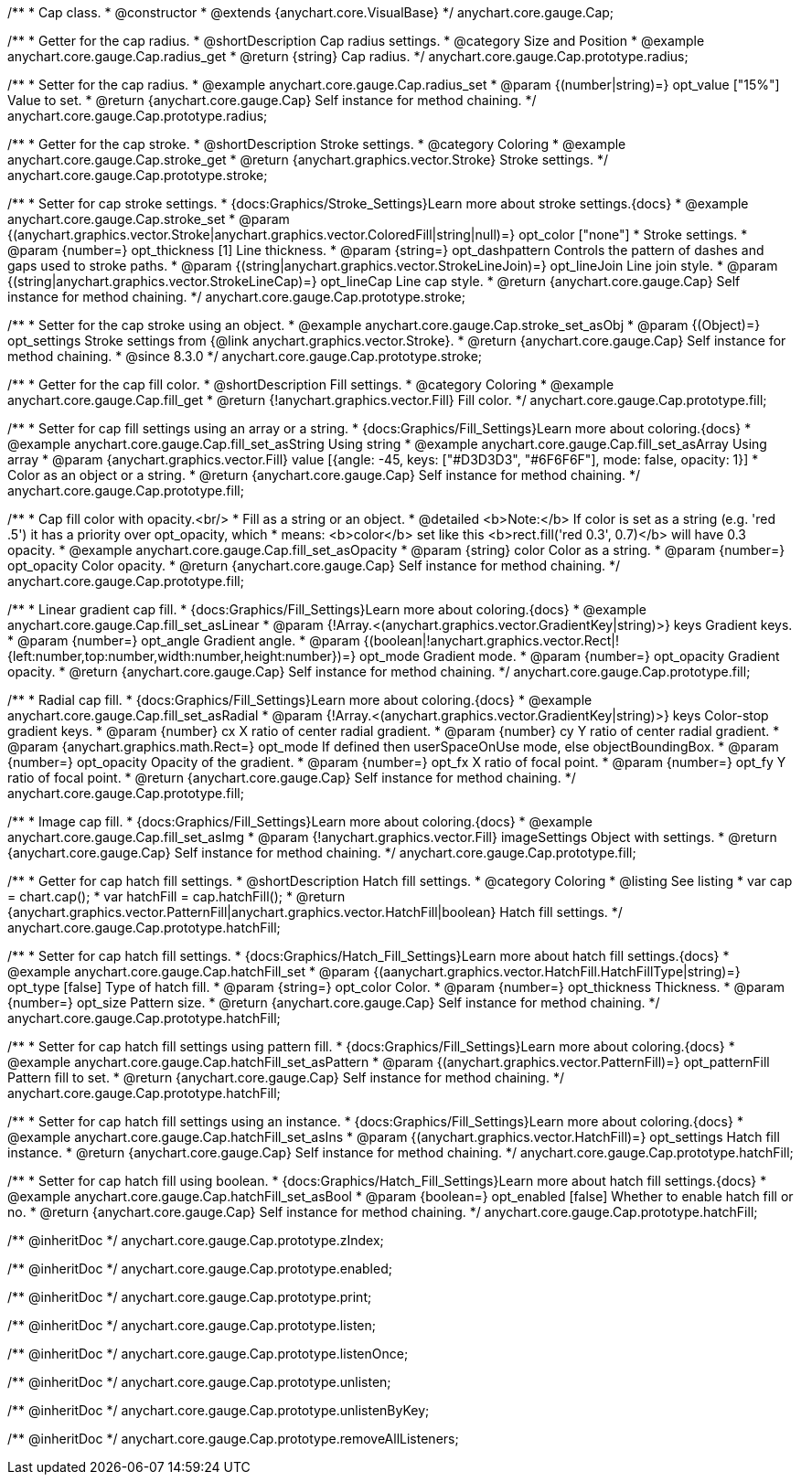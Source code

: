 /**
 * Cap class.
 * @constructor
 * @extends {anychart.core.VisualBase}
 */
anychart.core.gauge.Cap;


//----------------------------------------------------------------------------------------------------------------------
//
//  anychart.core.gauge.Cap.prototype.radius;
//
//----------------------------------------------------------------------------------------------------------------------

/**
 * Getter for the cap radius.
 * @shortDescription Cap radius settings.
 * @category Size and Position
 * @example anychart.core.gauge.Cap.radius_get
 * @return {string} Cap radius.
 */
anychart.core.gauge.Cap.prototype.radius;

/**
 * Setter for the cap radius.
 * @example anychart.core.gauge.Cap.radius_set
 * @param {(number|string)=} opt_value ["15%"] Value to set.
 * @return {anychart.core.gauge.Cap} Self instance for method chaining.
 */
anychart.core.gauge.Cap.prototype.radius;


//----------------------------------------------------------------------------------------------------------------------
//
//  anychart.core.gauge.Cap.prototype.stroke;
//
//----------------------------------------------------------------------------------------------------------------------

/**
 * Getter for the cap stroke.
 * @shortDescription Stroke settings.
 * @category Coloring
 * @example anychart.core.gauge.Cap.stroke_get
 * @return {anychart.graphics.vector.Stroke} Stroke settings.
 */
anychart.core.gauge.Cap.prototype.stroke;

/**
 * Setter for cap stroke settings.
 * {docs:Graphics/Stroke_Settings}Learn more about stroke settings.{docs}
 * @example anychart.core.gauge.Cap.stroke_set
 * @param {(anychart.graphics.vector.Stroke|anychart.graphics.vector.ColoredFill|string|null)=} opt_color ["none"]
 * Stroke settings.
 * @param {number=} opt_thickness [1] Line thickness.
 * @param {string=} opt_dashpattern Controls the pattern of dashes and gaps used to stroke paths.
 * @param {(string|anychart.graphics.vector.StrokeLineJoin)=} opt_lineJoin Line join style.
 * @param {(string|anychart.graphics.vector.StrokeLineCap)=} opt_lineCap Line cap style.
 * @return {anychart.core.gauge.Cap} Self instance for method chaining.
 */
anychart.core.gauge.Cap.prototype.stroke;

/**
 * Setter for the cap stroke using an object.
 * @example anychart.core.gauge.Cap.stroke_set_asObj
 * @param {(Object)=} opt_settings Stroke settings from {@link anychart.graphics.vector.Stroke}.
 * @return {anychart.core.gauge.Cap} Self instance for method chaining.
 * @since 8.3.0
 */
anychart.core.gauge.Cap.prototype.stroke;


//----------------------------------------------------------------------------------------------------------------------
//
//  anychart.core.gauge.Cap.prototype.fill;
//
//----------------------------------------------------------------------------------------------------------------------

/**
 * Getter for the cap fill color.
 * @shortDescription Fill settings.
 * @category Coloring
 * @example anychart.core.gauge.Cap.fill_get
 * @return {!anychart.graphics.vector.Fill} Fill color.
 */
anychart.core.gauge.Cap.prototype.fill;

/**
 * Setter for cap fill settings using an array or a string.
 * {docs:Graphics/Fill_Settings}Learn more about coloring.{docs}
 * @example anychart.core.gauge.Cap.fill_set_asString Using string
 * @example anychart.core.gauge.Cap.fill_set_asArray Using array
 * @param {anychart.graphics.vector.Fill} value [{angle: -45, keys: ["#D3D3D3", "#6F6F6F"], mode: false, opacity: 1}]
 * Color as an object or a string.
 * @return {anychart.core.gauge.Cap} Self instance for method chaining.
 */
anychart.core.gauge.Cap.prototype.fill;

/**
 * Cap fill color with opacity.<br/>
 * Fill as a string or an object.
 * @detailed <b>Note:</b> If color is set as a string (e.g. 'red .5') it has a priority over opt_opacity, which
 * means: <b>color</b> set like this <b>rect.fill('red 0.3', 0.7)</b> will have 0.3 opacity.
 * @example anychart.core.gauge.Cap.fill_set_asOpacity
 * @param {string} color Color as a string.
 * @param {number=} opt_opacity Color opacity.
 * @return {anychart.core.gauge.Cap} Self instance for method chaining.
 */
anychart.core.gauge.Cap.prototype.fill;

/**
 * Linear gradient cap fill.
 * {docs:Graphics/Fill_Settings}Learn more about coloring.{docs}
 * @example anychart.core.gauge.Cap.fill_set_asLinear
 * @param {!Array.<(anychart.graphics.vector.GradientKey|string)>} keys Gradient keys.
 * @param {number=} opt_angle Gradient angle.
 * @param {(boolean|!anychart.graphics.vector.Rect|!{left:number,top:number,width:number,height:number})=} opt_mode Gradient mode.
 * @param {number=} opt_opacity Gradient opacity.
 * @return {anychart.core.gauge.Cap} Self instance for method chaining.
 */
anychart.core.gauge.Cap.prototype.fill;

/**
 * Radial cap fill.
 * {docs:Graphics/Fill_Settings}Learn more about coloring.{docs}
 * @example anychart.core.gauge.Cap.fill_set_asRadial
 * @param {!Array.<(anychart.graphics.vector.GradientKey|string)>} keys Color-stop gradient keys.
 * @param {number} cx X ratio of center radial gradient.
 * @param {number} cy Y ratio of center radial gradient.
 * @param {anychart.graphics.math.Rect=} opt_mode If defined then userSpaceOnUse mode, else objectBoundingBox.
 * @param {number=} opt_opacity Opacity of the gradient.
 * @param {number=} opt_fx X ratio of focal point.
 * @param {number=} opt_fy Y ratio of focal point.
 * @return {anychart.core.gauge.Cap} Self instance for method chaining.
 */
anychart.core.gauge.Cap.prototype.fill;

/**
 * Image cap fill.
 * {docs:Graphics/Fill_Settings}Learn more about coloring.{docs}
 * @example anychart.core.gauge.Cap.fill_set_asImg
 * @param {!anychart.graphics.vector.Fill} imageSettings Object with settings.
 * @return {anychart.core.gauge.Cap} Self instance for method chaining.
 */
anychart.core.gauge.Cap.prototype.fill;


//----------------------------------------------------------------------------------------------------------------------
//
//  anychart.core.gauge.Cap.prototype.hatchFill;
//
//----------------------------------------------------------------------------------------------------------------------

/**
 * Getter for cap hatch fill settings.
 * @shortDescription Hatch fill settings.
 * @category Coloring
 * @listing See listing
 * var cap = chart.cap();
 * var hatchFill = cap.hatchFill();
 * @return {anychart.graphics.vector.PatternFill|anychart.graphics.vector.HatchFill|boolean} Hatch fill settings.
 */
anychart.core.gauge.Cap.prototype.hatchFill;

/**
 * Setter for cap hatch fill settings.
 * {docs:Graphics/Hatch_Fill_Settings}Learn more about hatch fill settings.{docs}
 * @example anychart.core.gauge.Cap.hatchFill_set
 * @param {(aanychart.graphics.vector.HatchFill.HatchFillType|string)=} opt_type [false] Type of hatch fill.
 * @param {string=} opt_color Color.
 * @param {number=} opt_thickness Thickness.
 * @param {number=} opt_size Pattern size.
 * @return {anychart.core.gauge.Cap} Self instance for method chaining.
 */
anychart.core.gauge.Cap.prototype.hatchFill;

/**
 * Setter for cap hatch fill settings using pattern fill.
 * {docs:Graphics/Fill_Settings}Learn more about coloring.{docs}
 * @example anychart.core.gauge.Cap.hatchFill_set_asPattern
 * @param {(anychart.graphics.vector.PatternFill)=} opt_patternFill Pattern fill to set.
 * @return {anychart.core.gauge.Cap} Self instance for method chaining.
 */
anychart.core.gauge.Cap.prototype.hatchFill;

/**
 * Setter for cap hatch fill settings using an instance.
 * {docs:Graphics/Fill_Settings}Learn more about coloring.{docs}
 * @example anychart.core.gauge.Cap.hatchFill_set_asIns
 * @param {(anychart.graphics.vector.HatchFill)=} opt_settings Hatch fill instance.
 * @return {anychart.core.gauge.Cap} Self instance for method chaining.
 */
anychart.core.gauge.Cap.prototype.hatchFill;

/**
 * Setter for cap hatch fill using boolean.
 * {docs:Graphics/Hatch_Fill_Settings}Learn more about hatch fill settings.{docs}
 * @example anychart.core.gauge.Cap.hatchFill_set_asBool
 * @param {boolean=} opt_enabled [false] Whether to enable hatch fill or no.
 * @return {anychart.core.gauge.Cap} Self instance for method chaining.
 */
anychart.core.gauge.Cap.prototype.hatchFill;

/** @inheritDoc */
anychart.core.gauge.Cap.prototype.zIndex;

/** @inheritDoc */
anychart.core.gauge.Cap.prototype.enabled;

/** @inheritDoc */
anychart.core.gauge.Cap.prototype.print;

/** @inheritDoc */
anychart.core.gauge.Cap.prototype.listen;

/** @inheritDoc */
anychart.core.gauge.Cap.prototype.listenOnce;

/** @inheritDoc */
anychart.core.gauge.Cap.prototype.unlisten;

/** @inheritDoc */
anychart.core.gauge.Cap.prototype.unlistenByKey;

/** @inheritDoc */
anychart.core.gauge.Cap.prototype.removeAllListeners;

